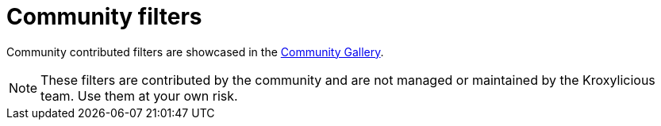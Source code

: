 // file included in the following:
//
// kroxylicious-proxy/index.adoc

[id='con-community-filters-{context}']
= Community filters

[role="_abstract"]
Community contributed filters are showcased in the
https://github.com/kroxylicious/kroxylicious-community-gallery[Community Gallery^].

NOTE: These filters are contributed by the community and are not managed or maintained by the Kroxylicious team. 
Use them at your own risk.